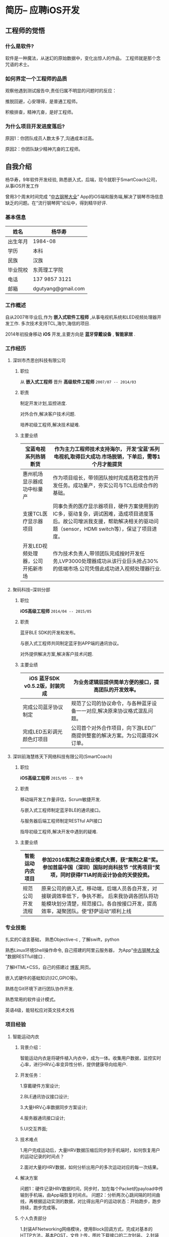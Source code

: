 * 简历-- 应聘iOS开发
** 工程师的觉悟 
*** 什么是软件?
    软件是一种魔法，从迷幻的原始数据中，变化出惊人的作品， 工程师就是那个念咒语的术士。
*** 如何界定一个工程师的品质
观察他遇到测试报告中,责任归属不明显的问题时的反应：

推脱回避，心安理得，是普通工程师。

积极排查，精神亢奋，是好工程师。 

*** 为什么项目开发进度落后?
    原因1：你团队成员人数太多了,沟通成本过高。

    原因2：你团队缺少精神亢奋的工程师。
** 自我介绍
杨华寿，9年软件开发经验, 熟悉嵌入式，后端，现今就职于SmartCoach公司， 从事iOS开发工作

曾用3个周末时间完成 “[[https://itunes.apple.com/us/app/zhong-gu-gang-qin-da-quan/id1192492032?mt=8][中古钢琴大全]]” App的iOS端和服务端,解决了钢琴市场信息缺乏的问题。在“流行钢琴网”论坛中，得到精华好评.

*** 基本信息
| 姓名     | 杨华寿         |
|----------+----------------|
| 出生年月 | 1984-08        |
| 学历     | 本科           |
| 民族     | 汉族             |
| 毕业院校 | 东莞理工学院   |
| 电话     | 137 9857 3121  |
| 邮箱     | dgutyang@gmail.com |
*** 工作概述
    自从2007年毕业后,作为 *嵌入式软件工程师* ,从事电视机系统和LED视频处理器开发工作. 多次技术支持TCL,海尔,海信的项目.

2014年初投身移动 *iOS* 开发,主要方向是 *蓝牙穿戴设备* , *智能家居* .
*** 工作经历 
**** 深圳市杰思创科技有限公司
***** 职位
从 *嵌入式工程师* 晋升 *高级软件工程师*          =2007/07 -- 2014/03= 
***** 职责
 制定开发计划,监控进度.

 对外合作,解决客户技术问题.

 培养初级工程师,解决技术疑难.

***** 主要业绩
|-----------------------------------+---------------------------------------------------------------------------------------------------------------------------------------------------------------------------+---+---+---|
| 宝蓝电视系列热销断货              | 作为主力工程师技术支持海尔， 开发‘宝蓝’系列电视机,取得巨大成功.市场脱销，下单后，需等1个月才能提货                                                                      |
|-----------------------------------+---------------------------------------------------------------------------------------------------------------------------------------------------------------------------+---+---+---|
| 惠州机场显示器成功中标量产        | 作为项目组长，带领团队按时完成高稳定性的开发任务。成功量产，夯实公司与TCL后续合作的基础。                                                                                 |
|-----------------------------------+---------------------------------------------------------------------------------------------------------------------------------------------------------------------------+---+---+---|
| 支援TCL医疗显示器项目             | 同事负责的医疗显示器项目，硬件方案使用到的IC多，驱动复杂，调试困难，造成项目进度落后。故公司增派我支援，帮助解决相关的驱动问题（sensor，HDMI switch等），保证了项目进度。 |
|-----------------------------------+---------------------------------------------------------------------------------------------------------------------------------------------------------------------------+---+---+---|
| 开发LED视频处理器，公司开拓新市场 | 作为技术负责人,带领团队完成按时开发任务,LVP3000处理器成功从该行业巨头抢占30%的低端市场.公司凭借此成功进入视频处理器行业.                                                  |
|-----------------------------------+-----------------------------------------------------------------------------------------------------------------------------------------------------------------------------|

















**** 聚码科技--深圳分部 
***** 职位
*iOS高级工程师*                 =2014/04 -- 2015/05=
***** 职责
蓝牙BLE SDK的开发和发布。

与嵌入式工程师共同制定蓝牙到APP端的通讯协议。

对外提供解决方案,解决客户技术问题.

***** 主要业绩
|--------------------------------+---------------------------------------------------------------------------+---+---+---|
| iOS 蓝牙SDK v0.5.2版，封装完成 |  为业务逻辑层提供简单方便的接口，提高团队的开发效率。            |
|--------------------------------+---------------------------------------------------------------------------+---+---+---|
| 完成公司蓝牙协议制定           | 规范了公司的协议命令，与各种蓝牙设备一一对应,解决原来协议格式混乱问题。   |
|--------------------------------+---------------------------------------------------------------------------+---+---+---|
| 完成LED五彩调光颜色灯项目      | 公司首个对外合作项目，向下游LED厂商提供整套的解决方案。为公司赢得2K订单。 |
|--------------------------------+---------------------------------------------------------------------------+---+---+---|














**** 深圳前海慧练天下网络科技有限公司(SmartCoach)

***** 职位
*iOS高级工程师*   =2015/05 -- 至今= 
***** 职责
移动端开发工作量评估，Scrum敏捷开发.

与嵌入式工程师制定蓝牙BLE的通讯接口。

与服务器后端工程师制定RESTful API接口

指导初级工程师,解决开发中遇到的疑难.

***** 主要业绩

| 智能运动内衣项目 | 参加2016紫荆之星商业模式大赛，获“紫荆之星”奖。 参加首届中国（深圳）国际时尚科技节 “优秀项目”奖项，同时获得FTIA时尚设计协会的天使投资。              |
|------------------+---------------------------------------------------------------------------------------------------------------------------------------------------------|
| 规范公司开发流程 | 原来公司的嵌入式，移动端，后端人员各自开发，对接联调效率低下，争执不断。 后来我协调各团队将功能模块划分清楚，规范接口。各自按接口开发，提高效率，凝聚团队。使“舒萨运动”顺利上线 |
|------------------+----------------------------------------------------------------------------------------------------------------------------------------------------------|







*** 专业技能
扎实的C语言基础， 熟悉Objective-c , 了解swift，python 

熟悉Linux环境Shell操作命令, 自己搭建的阿里云服务器， 为App"[[https://itunes.apple.com/us/app/zhong-gu-gang-qin-da-quan/id1192492032?mt=8][中古钢琴大全]] "数据RESTfull接口 . 

了解HTML+CSS，自己的搭建过 [[https://dgutyanghs.github.io][博客 ]]网页。

嵌入式硬件的基础知识(I2C,GPIO等)。 

熟练在Git环境下进行团队协作开发.

熟悉常用的软件设计模式。 

英语4级，能轻松应对英文技术文档 

*** 项目经验

**** 智能运动内衣
***** 背景介绍：
智能运动内衣是将硬件植入内衣中，成为一体。收集用户数据，监控实时心率，进行HRV心率变异性分析，提供健康导向给用户.
***** 开发任务： 
1.穿戴硬件方案设计;

2.BLE通讯协议接口设计;

3.大量HRV心率数据同步方案设计;

4.服务器通讯接口设计;

5.UI交互界面;
***** 技术难点
1.用户完成运动后，大量HRV数据压缩后同步到手机端时，如何恢复用户的运动记录的时间点？

2.面对大量的HRV数据，如何分析出用户的多次运动对应的每一次结果。
***** 解决方案
问题1：硬件记录HRV数据时间，同步时，加在每个Packet的payload中传输到手机端，由App端恢复时间点。
问题2：分析两次心跳间隔的时间曲线，再根据运动实测的数据，对比得出用户的运动状态：开始跑步，跑步持续，跑步完成等。
***** 个人负责部分 
1.封装AFNetworking网络模块，使用Block回调方式，完成对基本的HTTP方法，基本POST，文件上传，图片下载接口的二次封装。
2.封装CoreBluetooth蓝牙模块。开启一个Serial队列，来runloop蓝牙任务，用Block回调到主线程,为业务层提供接口.
3.为嵌入式工程师，开发“SportWear”小工具，提高他的调试效率。

**** 舒萨运动

***** 背景介绍：
公司计划快速开发上线的一个运动健身App，向投资人展示。
***** 开发任务： 
45天内完成全部开发，上架AppStore。
根据BMI用户的运动处方生成，更新。
绘制跑步轨迹的地图线路.
力量运动的说明与计时。
运动圈的发帖分享点赞功能。
***** 技术难点
开发时间紧，而6个的成员除我外,工作年验都少于2年.
由于缺少系统集成,移动端和后端得交互接口混乱，导致的系统不稳定。

***** 解决方案
# 1.用户实时跑步地图路线绘制,由于GPS信号不稳，偏离实际轨迹问题. 
# 1.设定timer去读取用户位置信息，先不绘制线路，保存起来，直到5个位置，分析其中的正确性,排除错误的位置。
我及时和产品经理沟通，确定优先要开发模块后，将模块细化成一个个功能，以用户运动处方数据基础为出发点， 理清整个App的数据定义和流向，从而确定相关的接口，以此来指导前端，后端的开发。
遵循敏捷开发模式Scrum来实施计划，设定一周为一个Spring冲刺.
每天站立会议,分配任务,下班前的检查验收。每个冲刺结束后，验收总结。

***** 经验收获
      项目及时交付上线，获得天使投资一百万。
      真诚地对待每个队友的问题，才能团结团队达成目标。
**** 中古钢琴大全
***** 背景介绍：
因相关的信息缺乏，在买钢琴时有被商家坑骗经历。遂开始收集大量的钢琴型号资料。将它做成App发布,供家长们参考。
***** 开发任务： 
如果只有移动端， 后续钢琴数据将无法更新给用户。故须增加后端服务器。
刚有数据，不够形象，要让家长了解钢琴的制造过程。故有必要增加相关视频内容。
***** 解决方案
App端：在线视频播放器实现。
App端：Sqlite数据库操作，使用FMDB第三库。
后端： Web服务器的搭建，Nginx文件配置，MySQL数据库安装使用。
后端： RESTfull接口实现，钢琴数据查询，图片下载等接口的实现(使用python的Flask框架)。
***** 经验收获
服务器搭建过程，虽然踩了不少坑，但是收获也不少。使自己熟悉了后端开发的技术：
服务器API接口实现，FFMPEG 视频转码，Nginx文件配置，https证书生成。 

** 致谢
认真对待时间，是最节省时间的方式。
感谢您能看到这里。
如果合适，请给我打电话。

#+BEGIN_EXAMPLE
       杨华寿  
    137 9857 3121
  dgutyang@gmail.com
#+END_EXAMPLE




